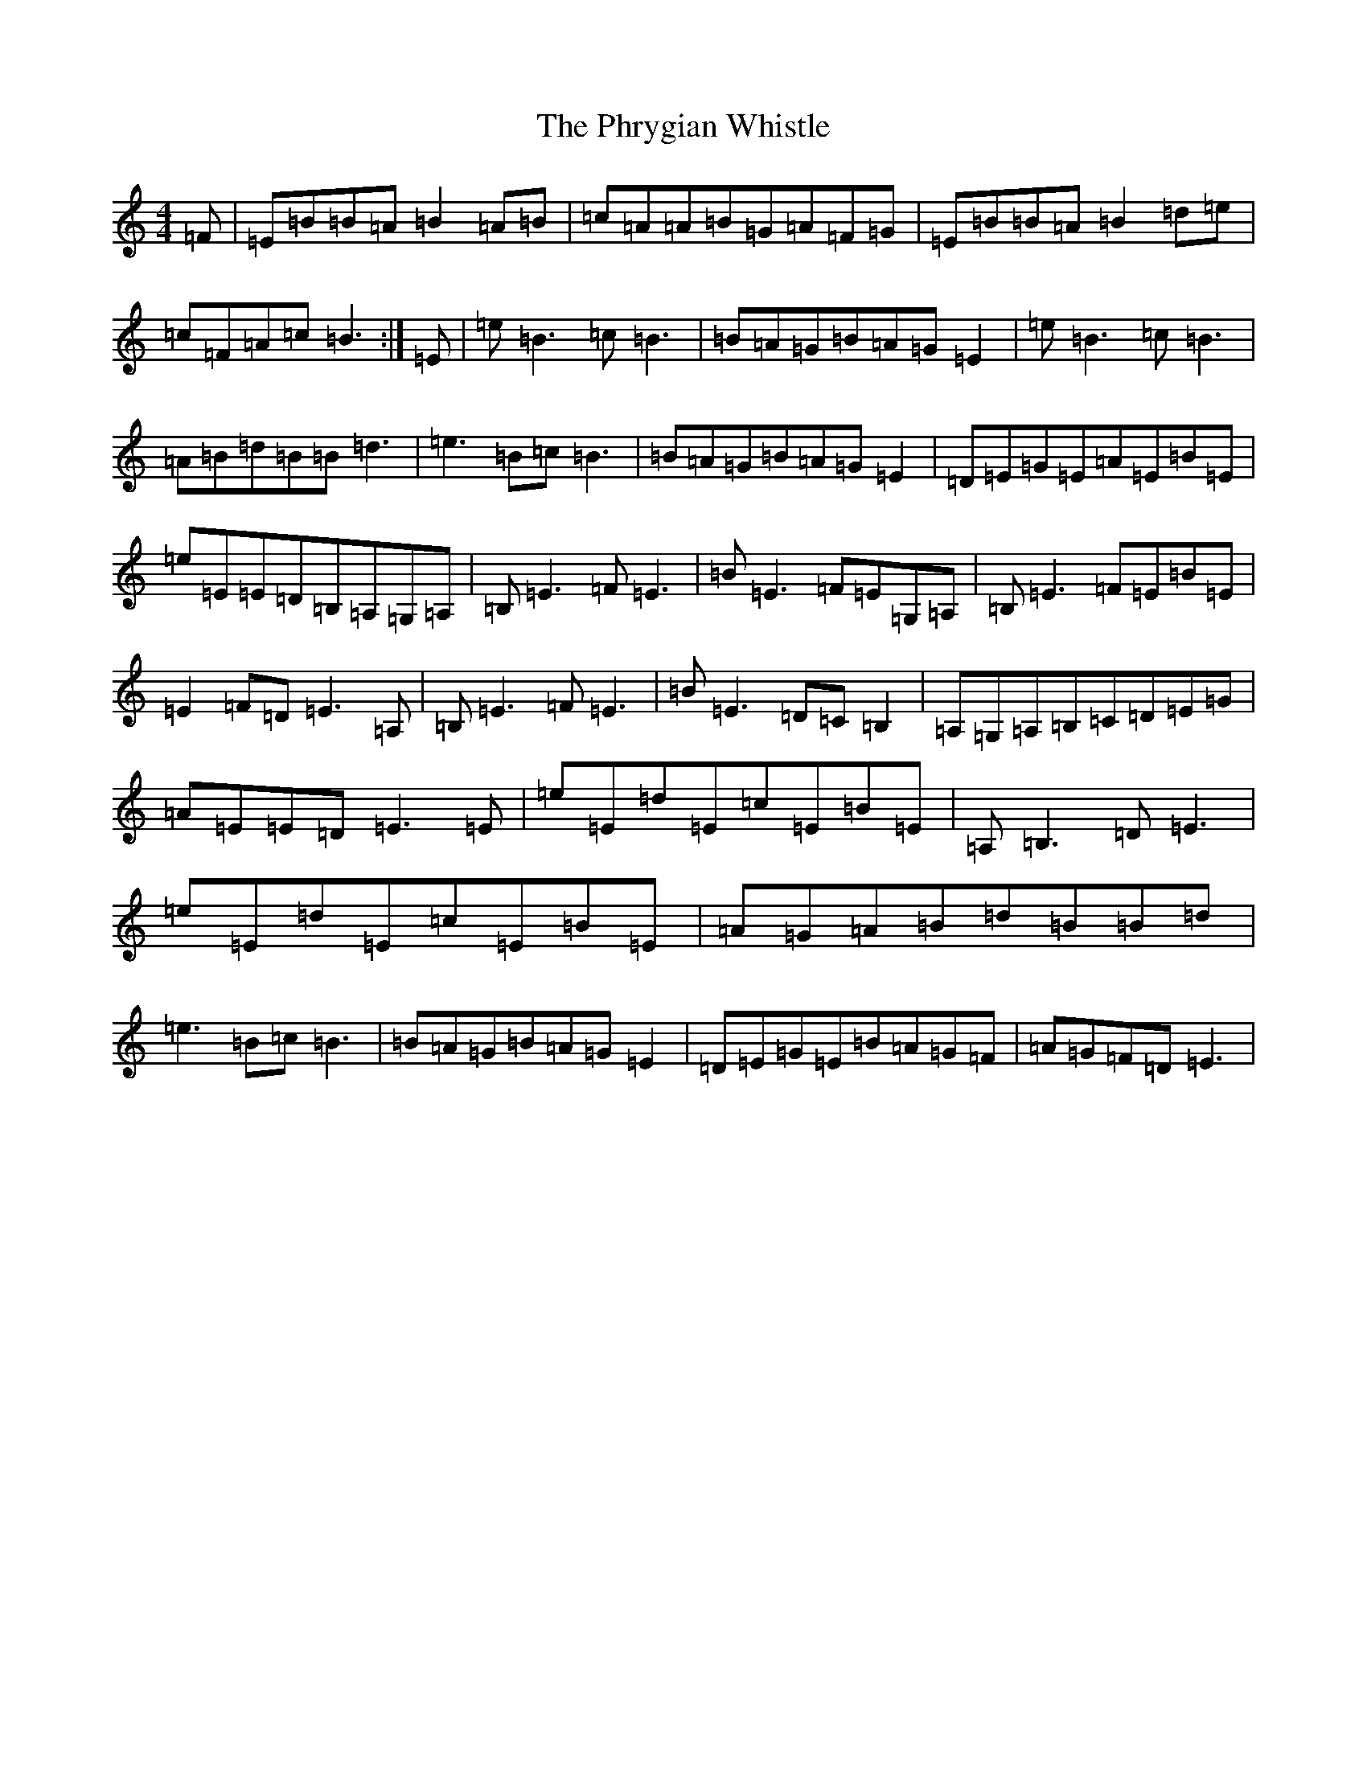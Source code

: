 X: 16999
T: Phrygian Whistle, The
S: https://thesession.org/tunes/7741#setting7741
R: reel
M:4/4
L:1/8
K: C Major
=F|=E=B=B=A=B2=A=B|=c=A=A=B=G=A=F=G|=E=B=B=A=B2=d=e|=c=F=A=c=B3:|=E|=e=B3=c=B3|=B=A=G=B=A=G=E2|=e=B3=c=B3|=A=B=d=B=B=d3|=e3=B=c=B3|=B=A=G=B=A=G=E2|=D=E=G=E=A=E=B=E|=e=E=E=D=B,=A,=G,=A,|=B,=E3=F=E3|=B=E3=F=E=G,=A,|=B,=E3=F=E=B=E|=E2=F=D=E3=A,|=B,=E3=F=E3|=B=E3=D=C=B,2|=A,=G,=A,=B,=C=D=E=G|=A=E=E=D=E3=E|=e=E=d=E=c=E=B=E|=A,=B,3=D=E3|=e=E=d=E=c=E=B=E|=A=G=A=B=d=B=B=d|=e3=B=c=B3|=B=A=G=B=A=G=E2|=D=E=G=E=B=A=G=F|=A=G=F=D=E3|
